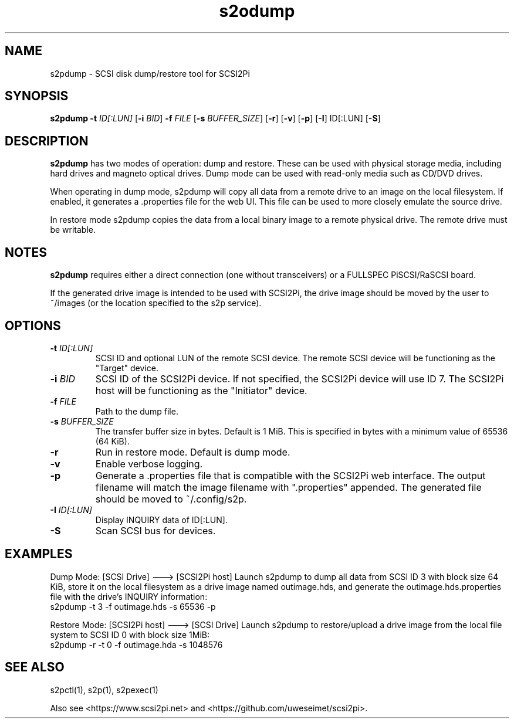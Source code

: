 .TH s2odump 1
.SH NAME
s2pdump \- SCSI disk dump/restore tool for SCSI2Pi
.SH SYNOPSIS
.B s2pdump
\fB\-t\fR \fIID[:LUN]\fR
[\fB\-i\fR \fIBID\fR]
\fB\-f\fR \fIFILE\fR
[\fB\-s\fR \fIBUFFER_SIZE\fR]
[\fB\-r\fR]
[\fB\-v\fR]
[\fB\-p\fR]
[\fB\-I\fR] ID[:LUN]
[\fB\-S\fR]
.SH DESCRIPTION
.B s2pdump
has two modes of operation: dump and restore. These can be used with physical storage media, including hard drives and magneto optical drives. Dump mode can be used with read-only media such as CD/DVD drives.

When operating in dump mode, s2pdump will copy all data from a remote drive to an image on the local filesystem. If enabled, it generates a .properties file for the web UI. This file can be used to more closely emulate the source drive.

In restore mode s2pdump copies the data from a local binary image to a remote physical drive. The remote drive must be writable. 

.SH NOTES

.B s2pdump
requires either a direct connection (one without transceivers) or a FULLSPEC PiSCSI/RaSCSI board.

If the generated drive image is intended to be used with SCSI2Pi, the drive image should be moved by the user to ~/images (or the location specified to the s2p service).

.SH OPTIONS
.TP
.BR \-t\fI " "\fIID[:LUN]
SCSI ID and optional LUN of the remote SCSI device. The remote SCSI device will be functioning as the "Target" device.
.TP
.BR \-i\fI " "\fIBID
SCSI ID of the SCSI2Pi device. If not specified, the SCSI2Pi device will use ID 7. The SCSI2Pi host will be functioning as the "Initiator" device.
.TP
.BR \-f\fI " "\fIFILE
Path to the dump file.
.TP
.BR \-s\fI " "\fIBUFFER_SIZE
The transfer buffer size in bytes. Default is 1 MiB. This is specified in bytes with a minimum value of 65536 (64 KiB).
.TP
.BR \-r\fI
Run in restore mode. Default is dump mode.
.TP
.BR \-v\fI
Enable verbose logging.
.TP
.BR \-p\fI
Generate a .properties file that is compatible with the SCSI2Pi web interface. The output filename will match the image filename with ".properties" appended. The generated file should be moved to ~/.config/s2p.
.TP
.BR \-I\fI " "\fIID[:LUN]
Display INQUIRY data of ID[:LUN].
.TP
.BR \-S\fI
Scan SCSI bus for devices.

.SH EXAMPLES
Dump Mode: [SCSI Drive] ---> [SCSI2Pi host]
Launch s2pdump to dump all data from SCSI ID 3 with block size 64 KiB, store it on the local filesystem as a drive image named outimage.hds, and generate the outimage.hds.properties file with the drive's INQUIRY information:
   s2pdump -t 3 -f outimage.hds -s 65536 -p

Restore Mode: [SCSI2Pi host] ---> [SCSI Drive]
Launch s2pdump to restore/upload a drive image from the local file system to SCSI ID 0 with block size 1MiB:
   s2pdump -r -t 0 -f outimage.hda -s 1048576

.SH SEE ALSO
s2pctl(1), s2p(1), s2pexec(1)
 
Also see <https://www.scsi2pi.net> and <https://github.com/uweseimet/scsi2pi>.
